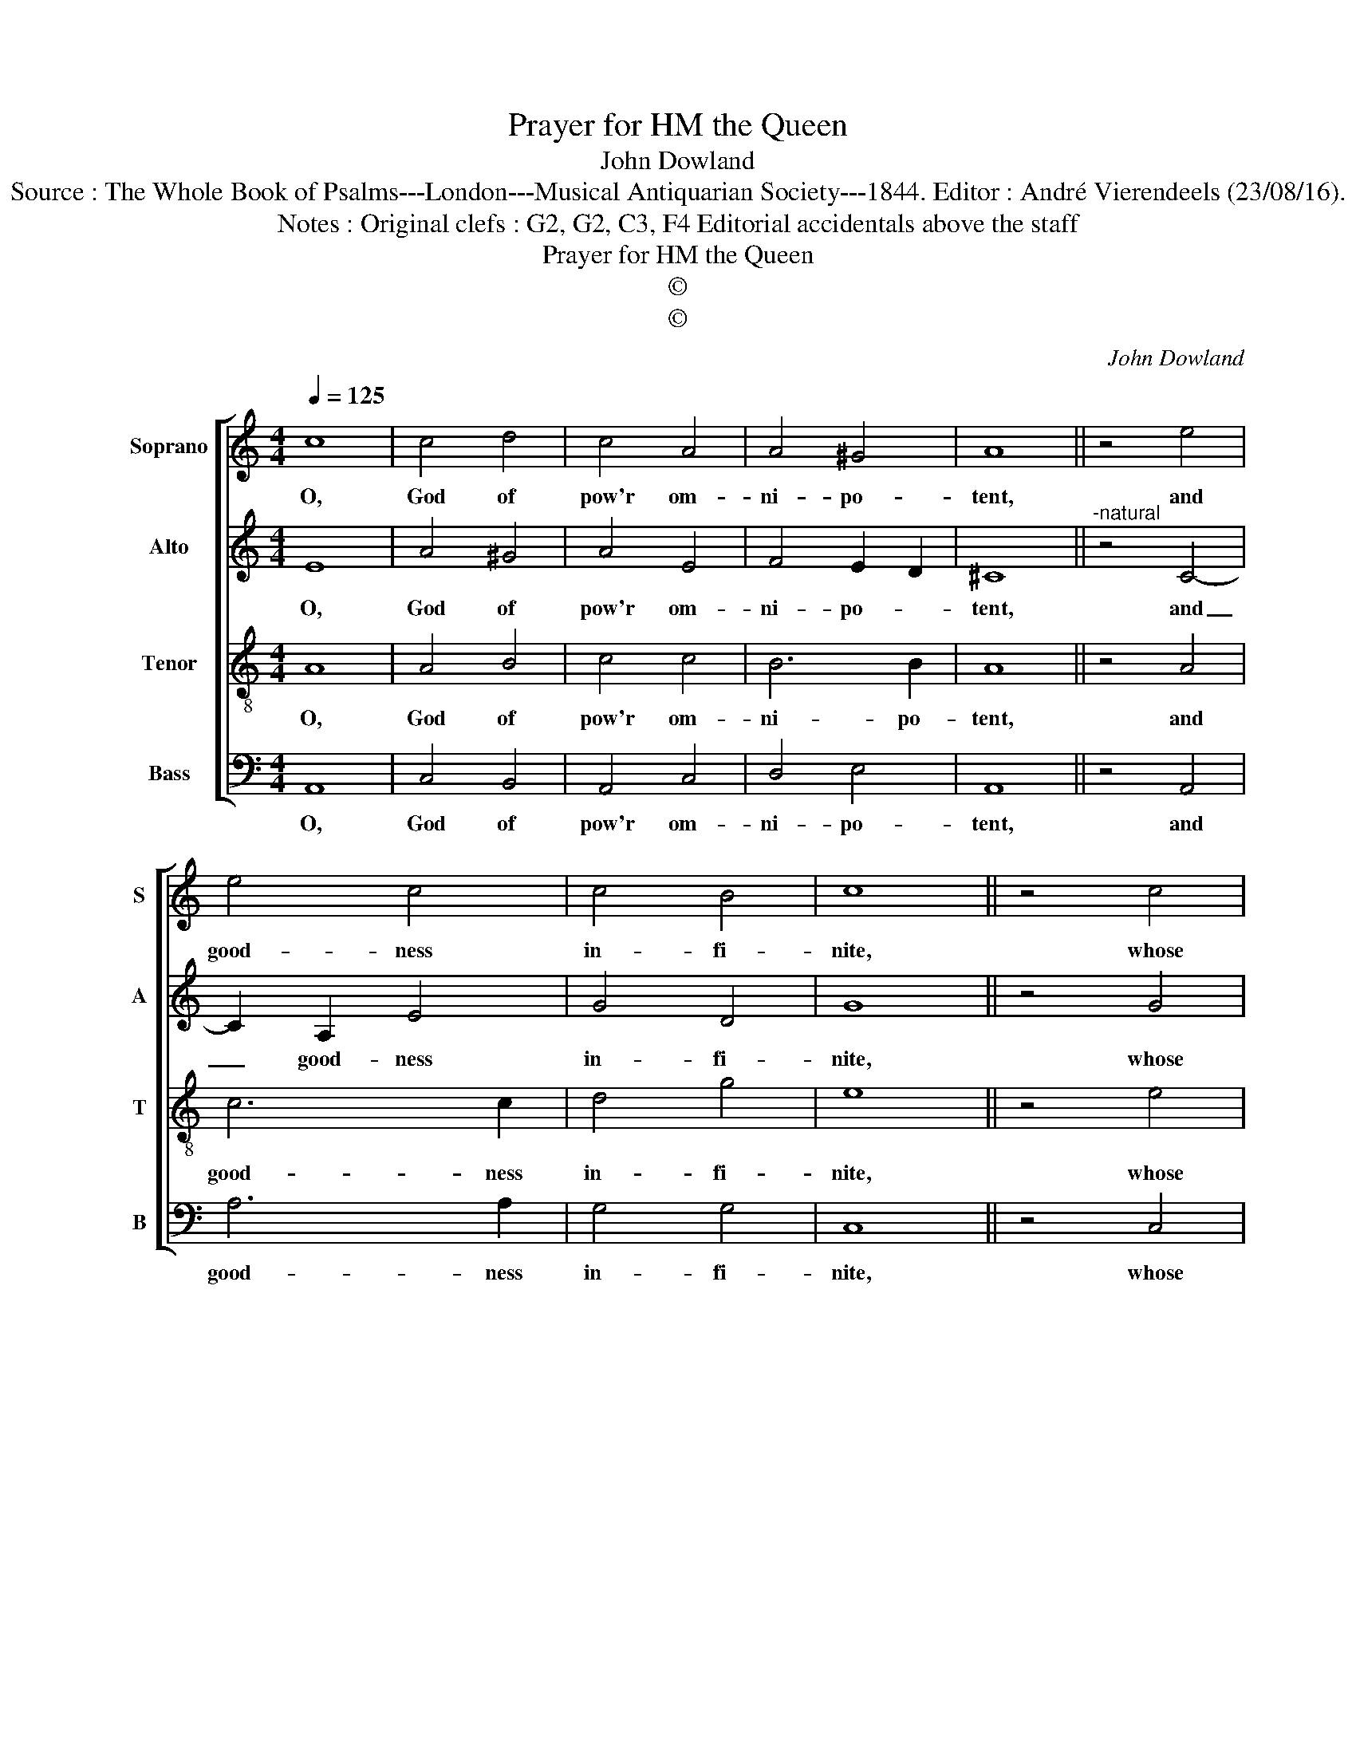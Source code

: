 X:1
T:Prayer for HM the Queen
T:John Dowland
T:Source : The Whole Book of Psalms---London---Musical Antiquarian Society---1844. Editor : André Vierendeels (23/08/16).
T:Notes : Original clefs : G2, G2, C3, F4 Editorial accidentals above the staff
T:Prayer for HM the Queen
T:©
T:©
C:John Dowland
Z:©
%%score [ 1 2 3 4 ]
L:1/8
Q:1/4=125
M:4/4
K:C
V:1 treble nm="Soprano" snm="S"
V:2 treble nm="Alto" snm="A"
V:3 treble-8 nm="Tenor" snm="T"
V:4 bass nm="Bass" snm="B"
V:1
 c8 | c4 d4 | c4 A4 | A4 ^G4 | A8 || z4 e4 | e4 c4 | c4 B4 | c8 || z4 c4 | c6 B2 | B4 d4 | A6 B2 | %13
w: O,|God of|pow'r om-|ni- po-|tent,|and|good- ness|in- fi-|nite,|whose|name is|more than|ex- cel-|
 c8 || z4 c4 | B4 A4 | A4 ^G4 | !fermata!A8 |] %18
w: lent,|and|works all|ex- qui-|.te.|
V:2
 E8 | A4 ^G4 | A4 E4 | F4 E2 D2 | ^C8 ||"^-natural" z4 C4- | C2 A,2 E4 | G4 D4 | G8 || z4 G4 | %10
w: O,|God of|pow'r om-|ni- po- *|tent,|and|_ good- ness|in- fi-|nite,|whose|
 A6 A2 | G6 D2 | F4 F4 | G8 || z4 G4 | G4 E4 | F4 E2 D2 | !fermata!^C8 |] %18
w: name is|more than|ex- cel-|lent,|and|works all|ex- qui- *|te.|
V:3
 A8 | A4 B4 | c4 c4 | B6 B2 | A8 || z4 A4 | c6 c2 | d4 g4 | e8 || z4 e4 | e6 e2 | d4 B4 | c4 d4 | %13
w: O,|God of|pow'r om-|ni- po-|tent,|and|good- ness|in- fi-|nite,|whose|name is|more than|ex- cel-|
 e8 || z4 e4 | d4 c4 | d4 B4 | !fermata!A8 |] %18
w: lent,|and|works all|ex- qui-|te.|
V:4
 A,,8 | C,4 B,,4 | A,,4 C,4 | D,4 E,4 | A,,8 || z4 A,,4 | A,6 A,2 | G,4 G,4 | C,8 || z4 C,4 | %10
w: O,|God of|pow'r om-|ni- po-|tent,|and|good- ness|in- fi-|nite,|whose|
 A,6 E,2 | G,4 G,4 | F,4 D,4 | C,8 || z4 C,4 | G,4 A,4 | D,4 E,4 | !fermata!A,,8 |] %18
w: nama is|more than|ex- cel-|lent,|and|works all|ex- qui-|te.|

